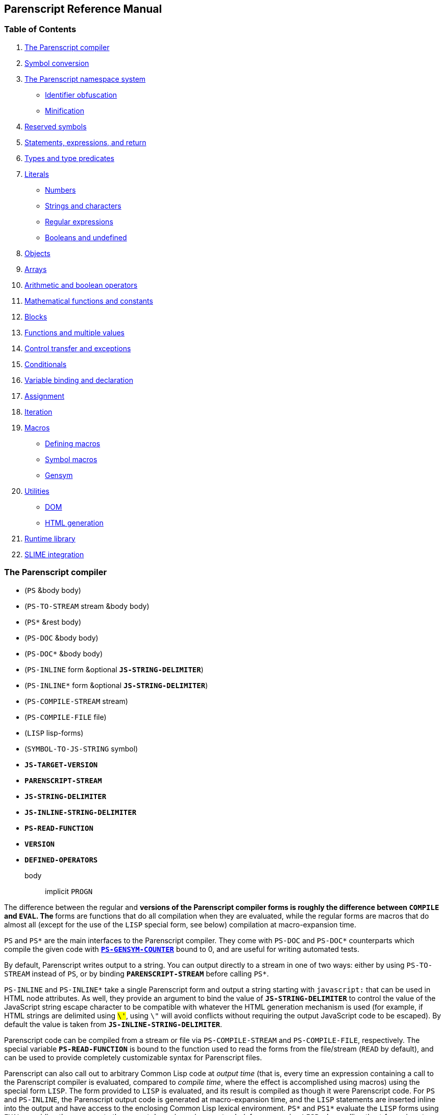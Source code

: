 [[parenscript-reference-manual]]
Parenscript Reference Manual
----------------------------

[[table-of-contents]]
Table of Contents
~~~~~~~~~~~~~~~~~

1.  link:#section-ps-compiler[The Parenscript compiler]
2.  link:#section-symbolconv[Symbol conversion]
3.  link:#section-namespace[The Parenscript namespace system]
* link:#section-obfuscation[Identifier obfuscation]
* link:#section-minification[Minification]
4.  link:#reserved-symbols[Reserved symbols]
5.  link:#section-statements-expressions[Statements, expressions, and
return]
6.  link:#section-types[Types and type predicates]
7.  link:#section-literals[Literals]
* link:#ssection-numbers[Numbers]
* link:#ssection-strings-chars[Strings and characters]
* link:#ssection-regex[Regular expressions]
* link:#ssection-booleans[Booleans and undefined]
8.  link:#section-objects[Objects]
9.  link:#section-arrays[Arrays]
10. link:#section-arithmetic[Arithmetic and boolean operators]
11. link:#section-math[Mathematical functions and constants]
12. link:#section-blocks[Blocks]
13. link:#section-functions[Functions and multiple values]
14. link:#section-control-transfer[Control transfer and exceptions]
15. link:#section-conditionals[Conditionals]
16. link:#section-variables[Variable binding and declaration]
17. link:#section-assignment[Assignment]
18. link:#section-iteration[Iteration]
19. link:#section-macros[Macros]
* link:#ssection-defining-macros[Defining macros]
* link:#ssection-symbol-macros[Symbol macros]
* link:#ssection-gensym[Gensym]
20. link:#section-utilities[Utilities]
* link:#ssection-dom[DOM]
* link:#ssection-html-gen[HTML generation]
21. link:#section-runtime-library[Runtime library]
22. link:#section-slime-integration[SLIME integration]

[[section-ps-compiler]]
The Parenscript compiler
~~~~~~~~~~~~~~~~~~~~~~~~

* (`PS` &body body)
* (`PS-TO-STREAM` stream &body body)
* (`PS*` &rest body)
* (`PS-DOC` &body body)
* (`PS-DOC*` &body body)
* (`PS-INLINE` form &optional `*JS-STRING-DELIMITER*`)
* (`PS-INLINE*` form &optional `*JS-STRING-DELIMITER*`)
* (`PS-COMPILE-STREAM` stream)
* (`PS-COMPILE-FILE` file)
* (`LISP` lisp-forms)
* (`SYMBOL-TO-JS-STRING` symbol)
* `*JS-TARGET-VERSION*`
* `*PARENSCRIPT-STREAM*`
* `*JS-STRING-DELIMITER*`
* `*JS-INLINE-STRING-DELIMITER*`
* `*PS-READ-FUNCTION*`
* `*VERSION*`
* `*DEFINED-OPERATORS*`

body::
  implicit `PROGN`

The difference between the regular and `*` versions of the Parenscript
compiler forms is roughly the difference between `COMPILE` and `EVAL`.
The `*` forms are functions that do all compilation when they are
evaluated, while the regular forms are macros that do almost all (except
for the use of the `LISP` special form, see below) compilation at
macro-expansion time.

`PS` and `PS*` are the main interfaces to the Parenscript compiler. They
come with `PS-DOC` and `PS-DOC*` counterparts which compile the given
code with link:#*ps-gensym-counter*[`*PS-GENSYM-COUNTER*`] bound to 0,
and are useful for writing automated tests.

By default, Parenscript writes output to a string. You can output
directly to a stream in one of two ways: either by using `PS-TO-STREAM`
instead of `PS`, or by binding `*PARENSCRIPT-STREAM*` before calling
`PS*`.

`PS-INLINE` and `PS-INLINE*` take a single Parenscript form and output a
string starting with `javascript:` that can be used in HTML node
attributes. As well, they provide an argument to bind the value of
`*JS-STRING-DELIMITER*` to control the value of the JavaScript string
escape character to be compatible with whatever the HTML generation
mechanism is used (for example, if HTML strings are delimited using
`#\'`, using `#\"` will avoid conflicts without requiring the output
JavaScript code to be escaped). By default the value is taken from
`*JS-INLINE-STRING-DELIMITER*`.

Parenscript code can be compiled from a stream or file via
`PS-COMPILE-STREAM` and `PS-COMPILE-FILE`, respectively. The special
variable `*PS-READ-FUNCTION*` is bound to the function used to read the
forms from the file/stream (`READ` by default), and can be used to
provide completely customizable syntax for Parenscript files.

Parenscript can also call out to arbitrary Common Lisp code at _output
time_ (that is, every time an expression containing a call to the
Parenscript compiler is evaluated, compared to __compile time__, where
the effect is accomplished using macros) using the special form `LISP`.
The form provided to `LISP` is evaluated, and its result is compiled as
though it were Parenscript code. For `PS` and `PS-INLINE`, the
Parenscript output code is generated at macro-expansion time, and the
`LISP` statements are inserted inline into the output and have access to
the enclosing Common Lisp lexical environment. `PS*` and `PS1*` evaluate
the `LISP` forms using `EVAL`, providing them access to the current
dynamic environment only (of course, using `LISP` when calling the `*`
forms is not strictly necessary, as the values can be inserted inline
into code).

`*JS-TARGET-VERSION*` (`1.3` by default) controls which version of
JavaScript that Parenscript targets. For newer versions of JS, some
Parenscript special forms may compile to more concise and/or efficient
expressions that are not present in earlier versions of JavaScript.

`SYMBOL-TO-JS-STRING` is the Parenscript function responsible for
translating Common Lisp symbols to JavaScript identifiers (see the
section on link:#section-symbolconv[symbol conversion] for the
translation rules). It is helpful for writing libraries or other pieces
of code that will interface with Parenscript-generated JavaScript.

Newer versions of Parenscript may implement Common Lisp special forms,
functions or macros that were left unimplemented by earlier versions.
This can cause problems if your code provides implementations for those
forms itself. To help deal with this, `*DEFINED-OPERATORS*` provides a
list of special forms, macros, and symbol macros defined by Parenscript
itself. `*VERSION*` is bound to the current release version number of
Parenscript.

[[section-symbolconv]]
Symbol conversion
~~~~~~~~~~~~~~~~~

Parenscript supports output for both case-sensitive and case-insensitive
symbols. By default the Lisp reader upcases all symbols. By setting
readtable-case to
http://www.lispworks.com/documentation/lw50/CLHS/Body/23_ab.htm[:invert]
(you can use the
http://common-lisp.net/project/named-readtables/[named-readtables]
library to make this more convenient) symbol case is preserved, and
Parenscript will output mixed-case symbols (like `encodeURIComponent`)
correctly.

Lisp symbols (other than keywords) that are all uppercase or contain
special characters are converted to JavaScript identifiers by following
a few simple rules. Special characters `!, ?, #, @, %, /, *` and `+` get
replaced by their written-out equivalents "bang", "what", "hash", "at",
"percent", "slash", "start" and "plus" respectively. The `$` character
is untouched.

`!?#@%`::
  `bangwhathashatpercent;`

The `-` is an indication that the following character should be
converted to uppercase.

`bla-foo-bar`::
  `blaFooBar;`

JavaScript identifiers that begin with an uppercase letter can be
obtained with a leading `-` or `*`.

`*array`::
  `Array;`

A symbol starting and ending with `+` or `*` is converted to all
uppercase, to signify that this is a constant or a global variable.

`*global-array*`::
  `GLOBALARRAY;`

Keywords are not translated to JavaScript identifiers, but are printed
in lower case without any character substitution as strings. This is
done because strings are the closest equivalent to Common Lisp keywords
(being self-evaluating objects in JavaScript), and to permit keywords to
be used for identifying various symbols (for example, as tokens in a
parser).

`:+`::
  `'+';`
`:foo-Bar`::
  `'foo-bar';`

[[section-namespace]]
The Parenscript namespace system
~~~~~~~~~~~~~~~~~~~~~~~~~~~~~~~~

* (`in-package` package-designator)
* (`use-package` package-designator)
* (setf (`PS-PACKAGE-PREFIX` package-designator) string)

Although JavaScript does not offer namespacing or a package system,
Parenscript does provide a namespace mechanism for generated JavaScript
by integrating with the Common Lisp package system. Since Parenscript
code is normally read in by the Lisp reader, all symbols (except for
uninterned ones, ie - those specified with the `#:` reader macro) have a
Lisp package. By default, no packages are prefixed. You can specify that
symbols in a particular package receive a prefix when translated to
JavaScript with the `PS-PACKAGE-PREFIX` place.

``

....
(defpackage "PS-REF.MY-LIBRARY"
  (:use "PARENSCRIPT"))
(setf (ps-package-prefix "PS-REF.MY-LIBRARY") "my_library_")
....

``

....
(defun ps-ref.my-library::library-function (x y)
  (return (+ x y)))
....

``

....
function my_library_libraryFunction(x, y) {
    return x + y;
};
....

Parenscript provides `IN-PACKAGE` and `USE-PACKAGE` special forms,
primarily useful with link:#ps-compile-file[`PS-COMPILE-FILE`] and
link:#ps-compile-stream[`PS-COMPILE-STREAM`].

[[section-obfuscation]]
Identifier obfuscation
^^^^^^^^^^^^^^^^^^^^^^

* (`OBFUSCATE-PACKAGE` package-designator &optional symbol-map)
* (`UNOBFUSCATE-PACKAGE` package-designator)

Similar to the namespace mechanism, Parenscript provides a facility to
generate obfuscated identifiers in specified CL packages. The function
`OBFUSCATE-PACKAGE` may optionally be passed a closure that maps symbols
to their obfuscated counterparts. By default, the mapping is done using
`PS-GENSYM`.

``

....
(defpackage "PS-REF.OBFUSCATE-ME")
(obfuscate-package "PS-REF.OBFUSCATE-ME"
  (let ((code-pt-counter #x8CF6)
        (symbol-map (make-hash-table)))
    (lambda (symbol)
      (or (gethash symbol symbol-map)
          (setf (gethash symbol symbol-map)
                (make-symbol (string (code-char (incf code-pt-counter)))))))))
....

``

....
(defun ps-ref.obfuscate-me::a-function (a b ps-ref.obfuscate-me::foo)
  (+ a (ps-ref.my-library::library-function b ps-ref.obfuscate-me::foo)))
....

``

....
function 賷(a, b, 賸) {
    return a + libraryFunction(b, 賸);
};
....

The obfuscation and namespace facilities can be used on packages at the
same time.

Since Parenscript doesn't know anything about the DOM or other
JavaScript libraries, library function and property names might be
inadvertently obfuscated. To help prevent that, Parenscript comes with
the `ps-dom1-symbols`, `ps-dom2-symbols`, `ps-window-wd-symbols`,
`ps-dom-nonstandard-symbols` and `ps-dhtml-symbols` symbol packages that
define various DOM property and function identifiers as exported symbols
(in both case-sensitive and insensitive variants), which you can import
into your packages to help prevent symbols like `pageXOffset` from being
obfuscated. The `ps-dhtml-symbols` package contains the broadest range
of symbols and is most generally useful.

If you use obfuscation and external JavaScript libraries, you can use
the same technique to define your own packages with symbols that will
not be obfuscated.

[[section-minification]]
Minification
^^^^^^^^^^^^

* `*PS-PRINT-PRETTY*`
* `*INDENT-NUM-SPACES*`

`*PS-PRINT-PRETTY*` and `*INDENT-NUM-SPACES*` control whether the
resulting JavaScript code is pretty-printed, and if so, how many spaces
go into each indent level, respectively. By default the code is
pretty-printed with 4 spaces per indent level.

Setting `*PS-PRINT-PRETTY*` to nil and turning on
link:#section-obfuscation[obfuscation] will minify the generated
JavaScript code.

[[reserved-symbols]]
Reserved symbols
~~~~~~~~~~~~~~~~

The following symbols are reserved in Parenscript, and should not be
used as variable names.

`       ! ~ ++ -- * / % + - << >> >>> < >       <= >= == != === !== & ^ | && || *= /= %= += -= <<=       >>= >>>= &= ^= |= 1- 1+ @ ABSTRACT AND AREF ARRAY       BOOLEAN BREAK BYTE CASE CATCH CHAR CLASS COMMA CONST CONTINUE       CREATE DEBUGGER DECF DEFAULT DEFUN DEFVAR DELETE DO DO* DOEACH       DOLIST DOTIMES DOUBLE ELSE ENUM EQL EXPORT EXTENDS F FALSE FINAL       FINALLY FLOAT FLOOR FOR FOR-IN FUNCTION GOTO IF IMPLEMENTS       IMPORT IN INCF INSTANCEOF INT INTERFACE JS LABELED-FOR LAMBDA       LET LET* LISP LIST LONG MAKE-ARRAY NATIVE NEW NIL NOT OR PACKAGE       PRIVATE PROGN PROTECTED PUBLIC RANDOM REGEX RETURN SETF SHORT       GETPROP STATIC SUPER SWITCH SYMBOL-MACROLET SYNCHRONIZED T THIS       THROW THROWS TRANSIENT TRY TYPEOF UNDEFINED UNLESS VAR VOID       VOLATILE WHEN WHILE WITH WITH-SLOTS     `

[[section-statements-expressions]]
Statements, expressions, and return
~~~~~~~~~~~~~~~~~~~~~~~~~~~~~~~~~~~

In contrast to Lisp, where everything is an expression, JavaScript makes
an arbitrary distinction between expressions, which yield a value and
can be nested in other expressions, and statements, which have no value
and cannot occur in expressions.

Some Parenscript special forms compile to expressions, while others can
only compile to statements. Certain Parenscript forms, like `IF` and
`PROGN`, generate different JavaScript depending on if they are used in
an expression context or a statement context. In such cases, Parenscript
tries to generate statement code if possible to increase readability,
only falling back to the expression code if it is necessary.

`(+ i (if x (foo) (bar)))`::
  `i + (x ? foo() : bar());`
`(if x (foo) (bar))`::
  ``
  +
....
if (x) {
    foo();
} else {
    bar();
};
....

One important feature found in Lisp but absent in JavaScript is implicit
return in functions. Parenscript supports implicit return by having a
`RETURN` special form that works around the statement-expression
dichotomy:

`           `

....
(defun foo (x)
  (1+ x))
....

`           `

....
function foo(x) {
    return x + 1;
};
....

`           `

....
(lambda (x)
  (case x
    (1 (loop repeat 3 do (alert "foo")))
    (:bar (alert "bar"))
    (otherwise 4)))
....

`           `

....
function (x) {
    switch (x) {
    case 1:
        for (var _js1 = 0; _js1 < 3; _js1 += 1) {
            alert('foo');
        };
        return null;
    case 'bar':
        return alert('bar');
    default:
        return 4;
    };
};
....

Note that Parenscript does not enforce the statement-expression
dichotomy, so it is possible to generate syntactically incorrect
JavaScript by nesting special forms that only compile to statements in a
context that calls for an expression:

`(+ 1 (dotimes (x 3) (+ x x)))`::
  `           `
  +
....
1 + for (var x = 0; x < 3; x += 1) {
    x + x;
};
....

[[section-types]]
Types and type predicates
~~~~~~~~~~~~~~~~~~~~~~~~~

* (`TYPEOF` object)
* (`INSTANCEOF` object type)
* (`NULL` object)
* (`UNDEFINED` object)
* (`DEFINED` object)
* (`STRINGP` object)
* (`NUMBERP` object)
* (`FUNCTIONP` object)
* (`OBJECTP` object)

object::
  an expression yielding an object
type::
  a type designator

Parenscript is based around the JavaScript type system, and does not
introduce any new types or objects, nor does it attempt to provide a
Common Lisp-like interface to the type system.

[[section-literals]]
Literals
~~~~~~~~

[[ssection-numbers]]
Numbers
^^^^^^^

Parenscript prints all integer literals as integers, and floats and
rationals as floats, in base 10.

`1`::
  `1;`
`123.123`::
  `123.123;`
`3/4`::
  `0.75;`
`#x10`::
  `16;`

[[ssection-strings-chars]]
Strings and characters
^^^^^^^^^^^^^^^^^^^^^^

Lisp strings are converted to JavaScript strings.

`"foobar"`::
  `'foobar';`

Parenscript makes no effort to interpolate C-style escape strings.
Rather, non-printable characters in Lisp strings are output using escape
sequences:

`#\Tab`::
  `'\t';`
`"\\n"`::
  `'\\n';`

[[ssection-regex]]
Regular expressions
^^^^^^^^^^^^^^^^^^^

* (`REGEX` regex)

regex::
  a string

Regular expressions can be created by using the `REGEX` form. If the
argument does not start with `/`, it is surrounded by `/`, otherwise it
is left as it is.

`(regex "foobar")`::
  `/foobar/;`
`(regex "/foobar/i")`::
  `/foobar/i;`

http://weitz.de/cl-interpol/[CL-INTERPOL] is convenient for writing
regular expressions:

`(regex #?r"/([^\s]+)foobar/i")`::
  `/([^\s]+)foobar/i;`

[[ssection-booleans]]
Booleans and undefined
^^^^^^^^^^^^^^^^^^^^^^

* `T`
* `F`
* `FALSE`
* `NIL`
* `UNDEFINED`

`T` and `FALSE` (or `F`) are converted to their JavaScript boolean
equivalents `true` and `false`.

`NIL` is converted to the JavaScript keyword `null`.

`UNDEFINED` is converted to the JavaScript global variable
https://developer.mozilla.org/en/Core_JavaScript_1.5_Reference/Global_Properties/undefined[`undefined`].

[[section-objects]]
Objects
~~~~~~~

* (`NEW` constructor)
* (`CREATE` \{name value}*)
* (`GETPROP` object \{slot-specifier}*)
* (`@` \{slot-specifier}*)
* (`CHAIN` \{slot-specifier | function-call}*)
* (`WITH-SLOTS` (\{slot-name}*) object body)
* (`DELETE` object)

constructor::
  a function call to an object constructor
name::
  symbol, string or keyword
value::
  an expression
object::
  an expression yielding an object
slot-specifier::
  a quoted symbol, a string, a number, or an expression yielding a
  string or number
body::
  implicit `PROGN`

The `NEW` operator maps to JavaScript like:

`(new (Person age shoe-size))`::
  `new Person(age, shoeSize);`

Object literals are created with `CREATE`. `CREATE` takes a property
list of property names and values.

`(create foo "bar" :blorg 1)`

`{ foo : 'bar', 'blorg' : 1 };`

``

....
(create foo "hihi"
        blorg (array 1 2 3)
        another-object (create :schtrunz 1))
....

``

....
{ foo : 'hihi',
     blorg : [ 1, 2, 3 ],
     anotherObject : { 'schtrunz' : 1 } };
....

Object properties can be accessed using `GETPROP`, which takes an object
and a list of properties.

`(getprop obj 'foo)`::
  `obj.foo;`
`(getprop obj foo)`::
  `obj[foo];`
`(getprop element i 'child-node 0 'node-value)`::
  `element[i].childNode[0].nodeValue;`

The convenience macro `@` quotes all its given symbol slot-specifiers to
save typing:

`(@ an-object foo bar)`::
  `anObject.foo.bar;`
`(@ foo bar child-node 0 node-value)`::
  `foo.bar.childNode[0].nodeValue;`

`CHAIN` can be used to conveniently chain together accessors and
function calls:

`(chain foo (bar x y) 0 baz)`::
  `foo.bar(x, y)[0].baz;`

`WITH-SLOTS` can be used to bind the given slot-names to a symbol macro
that will expand into a `GETPROP` form at expansion time:

``

....
(with-slots (a b c) this
  (+ a b c))
....

`this.a + this.b + this.c;`

[[section-arrays]]
Arrays
~~~~~~

* (`ARRAY` \{values}*)
* (`LIST` \{values}*)
* (`[]` \{values}*)
* (`MAKE-ARRAY` \{values}*)
* (`LENGTH` array)
* (`AREF` array index)
* (`ELT` array index)
* (`DESTRUCTURING-BIND` bindings array body)
* (`CONCATENATE 'STRING` \{values}*)
* (`APPEND` \{values}*)

values::
  an expression
array::
  an expression
index::
  an expression

Array literals can be created using the `ARRAY` or `LIST` forms.

`(array)`

`[];`

`(array 1 2 3)`

`[1, 2, 3];`

`(list (foo) (bar) 3)`

`[foo(), bar(), 3];`

`           `

....
(array (array 2 3)
  (array "foo" "bar"))
....

`[[ 2, 3 ], ['foo', 'bar']];`

The `[]` macro treats list arguments as quoted, making it easy to write
nested array literals:

`([] 1 2 (3 4) 5 6)`::
  `[1, 2, [3, 4], 5, 6];`

Arrays can also be created with a call to the `Array` function using
`MAKE-ARRAY`.

`(make-array)`

`new Array();`

`(make-array 1 2 3)`

`new Array(1, 2, 3);`

``

....
(make-array
 (make-array 2 3)
 (make-array "foobar" "bratzel bub"))
....

`new Array(new Array(2, 3), new Array('foobar', 'bratzel bub'));`

Array elements can be accessed using `AREF` or `ELT`.

[[section-arithmetic]]
Arithmetic and boolean operators
~~~~~~~~~~~~~~~~~~~~~~~~~~~~~~~~

* (<operator> \{argument}*)
* (<single-operator> argument)

<operator>::
  one of
  `*, /, %, +, -, <<, >>, >>>, < >, EQL,               ==, !=, =, ===, !==, &, ^, |, &&, AND, ||, OR`
<single-operator>::
  one of `INCF, DECF, ++, --, NOT, !`
argument::
  an expression

Operator forms are similar to function call forms, but have an operator
as function name.

Please note that `=` is converted to `==` in JavaScript. The `=`
Parenscript operator is not the assignment operator.

`(* 1 2)`::
  `1 * 2;`
`(= 1 2)`::
  `1 === 2;`

[[section-math]]
Mathematical functions and constants
~~~~~~~~~~~~~~~~~~~~~~~~~~~~~~~~~~~~

* (`MAX` \{number}*)
* (`MIN` \{number}*)
* (`FLOOR` number &optional divisor)
* (`CEILING` number &optional divisor)
* (`ROUND` number &optional divisor)
* (`SIN` number)
* (`COS` number)
* (`TAN` number)
* (`ASIN` number)
* (`ACOS` number)
* (`ATAN` number1 &optional number2)
* (`SINH` number)
* (`COSH` number)
* (`TANH` number)
* (`ASINH` number)
* (`ACOSH` number)
* (`ATANH` number)
* (`1+` number)
* (`1-` number)
* (`ABS` number)
* (`EVENP` number)
* (`ODDP` number)
* (`EXP` number)
* (`EXPT` base power)
* (`LOG` number &optional base)
* (`SQRT` number)
* (`RANDOM` &optional limit)
* `PI`

The mathematical functions listed above work mostly like their Common
Lisp counterparts when called directly, with the exception that complex
numbers are not supported. However, most of them are implemented as
macros, and as such cannot be treated as first-class functions.

[[section-blocks]]
Blocks
~~~~~~

* (`PROGN` \{statement}*) in statement context
* (`PROGN` \{expression}*) in expression context
* (`PROG1` \{expression | statement}*)
* (`PROG2` \{expression | statement}*)
* (`EVAL-WHEN` \{expression | statement}*)

statement::
  a form that compiles to a statement
expression::
  a form that compiles to an expression

The translation of `PROGN` depends on whether it is found in a statement
or expression context:

`(progn (blorg i) (blafoo i))`::
  ``
  +
....
blorg(i);
blafoo(i);
....
`(+ i (progn (blorg i) (blafoo i)))`::
  `i + (blorg(i), blafoo(i));`

The Parenscript `EVAL-WHEN` special operator has a slightly different
meaning from the Common Lisp one. The code in the `EVAL-WHEN` special
form is assumed to be Common Lisp code in :compile-toplevel and
:load-toplevel sitations, and is executed by the Parenscript compiler,
and is assumed to be Parenscript code in the :execute situation, when it
is run as JavaScript.

[[section-functions]]
Functions and multiple values
~~~~~~~~~~~~~~~~~~~~~~~~~~~~~

* (`DEFUN` name lambda-list body)
* (`LAMBDA` lambda-list body)
* (`FLET` (\{(name lambda-list body)}*) body)
* (`LABELS` (\{(name lambda-list body)}*) body)
* (`VALUES` \{expression}*)
* (`MULTIPLE-VALUE-BIND` (var*) expression body)
* (`APPLY` function expression*)
* (`FUNCALL` function expression*)
* `THIS`

expression::
  a form that compiles to an expression
name::
  a symbol
lambda-list::
  a lambda list
body::
  implicit `PROGN`
var::
  a symbol naming a variable
function::
  an expression that yields a function

New function definitions can be introduced using all the regular Lisp
forms - `DEFUN`, `LAMBDA`, `FLET`, and `LABELS`. Function lambda lists
support `&optional`, `&rest` and `&key` arguments.

The Parenscript multiple value facility passes the first return value
using the regular JavaScript convention, therefore functions returning
multiple values can be called by regular JavaScript code and
`MULTIPLE-VALUE-BIND` works with regular JavaScript functions.

`APPLY` is a macro that expands into a call to the JavaScript `apply`
method.

[[section-control-transfer]]
Control transfer and exceptions
~~~~~~~~~~~~~~~~~~~~~~~~~~~~~~~

* (`RETURN` \{value}?)
* (`THROW` \{exp}?)
* (`TRY` form \{(`:CATCH` (var) body)}? \{(`:FINALLY` body)}?)
* (`UNWIND-PROTECT` protected-form cleanup-form)
* (`IGNORE-ERRORS` body)

value::
  a statement or expression
exp::
  an expression
var::
  variable to which the value of the caught `THROW` is bound
body::
  implicit `PROGN`

Parenscript `RETURN` and `THROW` forms do not work like the Common Lisp
forms with the same names.

`RETURN` can only be used to return a value from a function -
Parenscript has no analogue of Common Lisp's blocks. `RETURN` works when
given either expressions or statements (in which case it performs
semantic analysis to determine what should be returned).

``

....
(lambda (x)
  (return (case x
            (1 :a)
            (2 :b))))
....

``

....
function (x) {
    switch (x) {
    case 1:
        return 'a';
    case 2:
        return 'b';
    };
};
....

Likewise, `THROW` translates directly into the JavaScript `throw`, to be
used with `TRY`, which is translated to the JavaScript `try`.

``

....
(try (throw "i")
 (:catch (error)
   (alert (+ "an error happened: " error)))
 (:finally
   (alert "Leaving the try form")))
....

``

....
try {
       throw 'i';
   } catch (error) {
       alert('an error happened: ' + error);
   } finally {
       alert('Leaving the try form');
   };
....

[[section-conditionals]]
Conditionals
~~~~~~~~~~~~

* (`IF` condition then \{else})
* (`WHEN` condition then)
* (`UNLESS` condition then)
* (`COND` \{clauses}*)
* (`CASE` case-value clause*)
* (`SWITCH` case-value clause*)
* `BREAK`

condition::
  an expression
then::
  a statement in statement context, or an expression in expression
  context
else::
  a statement in statement context, or an expression in expression
  context
clause::
  (<value> body) | (default body)

`IF, WHEN, UNLESS` and `COND` work like their Lisp counterparts, and are
compiled either into statements or expressions, depending on the
context:

`(cond ((= x 1) (+ x (if (foo y) 2 3))))` ::
  ``
  +
....
if (x == 1) {
    x + (foo(y) ? 2 : 3);
};
....

`CASE` works similar to its Common Lisp equivalent, but keys are limited
to keywords, numbers, and strings, and the symbols `t` and `otherwise`.
Any other symbols used as keys are assumed to be symbol-macros that
macroexpand to numbers or strings (this behavior differs from Common
Lisp, which does not macroexpand keys). If the symbol does not
macroexpand to a number or string, an error is signalled. An additional
form, `SWITCH`, takes the same syntax as `CASE`, but the individual
branches must be terminated with the symbol link:#break[`BREAK`]. This
allows C-style case "fall-throughs" in `switch` statements:

``

....
(switch (aref blorg i)
  (1 (alert "If I get here"))
  (2 (alert "I also get here")
     break)
  (default (alert "I always get here")))
....

``

....
switch (blorg[i]) {
case 1:
    alert('If I get here');
case 2:
    alert('I also get here');
    break;
default:
    alert('I always get here');
};
....

Note that the default case in a `SWITCH` statement must be named
`DEFAULT`.

[[section-variables]]
Variable binding and declaration
~~~~~~~~~~~~~~~~~~~~~~~~~~~~~~~~

* (`LET` (\{var | (var value)}*) body)
* (`LET*` (\{var | (var value)}*) body)
* (`DEFVAR` var \{value}?)
* (`VAR` var \{value}?)

var::
  a symbol
value::
  an expression
body::
  implicit `PROGN`
object::
  an expression evaluating to an object

Parenscript provides the `LET` and `LET*` special forms for creating new
variable bindings. Both special forms implement lexical scope by
renaming the provided variables via link:#ps-gensym[`GENSYM`], and
implement dynamic binding using link:#try[`TRY-FINALLY`].

Special variables can be declared using `DEFVAR`. Note that the result
is undefined if `DEFVAR` does not occur as a top-level form.

One Parenscript feature that is not part of Common Lisp is the
lexically-scoped global variable, which is declared using the `VAR`
special form. The result is undefined if `VAR` does not occur as a
top-level form.

An example of variable declaration and binding:

``

....
(defvar *a* 4)
(var *b* 3)
(lambda ()
  (let ((x 1)
        (*a* 2)
        (*b* 6))
    (let* ((y (+ x 1))
           (x (+ x y)))
      (+ *a* *b* x y))))
....

``

....
var A = 4;
var B = 3;
function () {
    var x = 1;
    var B = 6;
    var A_TMPSTACK1;
    try {
        A_TMPSTACK1 = A;
        A = 2;
        var y = x + 1;
        var x2 = x + y;
        return A + B + x2 + y;
    } finally {
        A = A_TMPSTACK1;
    };
};
....

[[section-assignment]]
Assignment
~~~~~~~~~~

Parenscript assignment is done via the standard `SETF`, `SETQ`, `PSETF`,
and `PSETQ` Lisp special forms. Parenscript supports the Common Lisp
protocol of `SETF`able places.

New places can be defined in one of two ways: using `DEFSETF` or using
`DEFUN` with a setf function name; both are analogous to their Common
Lisp counterparts. `DEFSETF` supports both long and short forms, while
`DEFUN` of a setf place generates a JavaScript function name with the
`__setf_` prefix:

``

....
(defun (setf color) (new-color el)
  (setf (@ el style color) new-color))
....

``

....
function __setf_color(newColor, el) {
    return el.style.color = newColor;
};
....

`(setf (color some-div) (+ 23 "em"))`

``

....
var _js2 = someDiv;
var _js1 = 23 + 'em';
__setf_color(_js1, _js2);
....

The following example illustrates how setf places can be used to provide
a uniform protocol for positioning elements in HTML pages:

``

....
(defsetf left (el) (offset)
  `(setf (@ ,el style left) ,offset))

(defmacro left (el)
  `(@ ,el offset-left))

(setf (left some-div) (+ 123 "px"))
(left some-div)
....

``

....
var _js2 = someDiv;
var _js1 = 123 + 'px';
_js2.style.left = _js1;
someDiv.offsetLeft;
....

[[section-iteration]]
Iteration
~~~~~~~~~

* (`DO` (\{var | (var \{init}? \{step}?)}*) (end-test \{result}?) body)
* (`DO*` (\{var | (var \{init}? \{step}?)}*) (end-test \{result}?) body)
* (`DOTIMES` (var numeric-form \{result}?) body)
* (`DOLIST` (var list-form \{result}?) body)
* (`FOR-IN` (var object) body)
* (`WHILE` end-test body)
* (`LOOP` \{loop clauses}*)

var::
  a symbol
numeric-form::
  a number yielding expression
list-form::
  an array yielding expression
object-form::
  an object yielding expression
init::
  an expression
step::
  an expression
end-test::
  an expression
result::
  an expression
body::
  implicit `PROGN`

Parenscript comes with a wide array of Common Lisp iteration constructs
that compile to efficient JavaScript code, including a partial
implementation of `LOOP`.

[[section-macros]]
Macros
~~~~~~

[[ssection-defining-macros]]
Defining macros
^^^^^^^^^^^^^^^

* (`DEFMACRO` name lambda-list macro-body)
* (`DEFPSMACRO` name lambda-list macro-body)
* (`DEFMACRO+PS` name lambda-list macro-body)
* (`IMPORT-MACROS-FROM-LISP` symbol*)
* (`MACROLET` (\{name lambda-list macro-body}*) body)

name::
  a symbol
lambda-list::
  a lambda list
macro-body::
  Lisp code evaluating to Parenscript code
body::
  implicit `PROGN`
symbol::
  symbol with a Lisp macro function definition

Parenscript macros are like Lisp macros in that they have access to the
full Lisp language, but different in that they must produce Parenscript
code. Since Parenscript provides a large subset of Common Lisp, many
Lisp macros already produce valid Parenscript code, and vice-versa.
Parenscript provides several different ways to define new macros, and to
use already existing Common Lisp macros.

`DEFMACRO` and `MACROLET` can be used to define new macros in
Parenscript code. Note that macros defined this way are defined in a
null lexical environment (ex -
`(let ((x 1)) (defmacro baz (y) \`(+ ,y ,x)))` will not work), since the
surrounding Parenscript code is just translated to JavaScript and not
actually evaluated.

`DEFPSMACRO` is a Lisp form (not a Parenscript one!) that can be used by
Lisp code to define Parenscript macros without calling the Parenscript
compiler.

The representation of Parenscript macro functions is the same as that of
Common Lisp, and in fact Parenscript can use already defined macros this
way.

`DEFMACRO+PS` defines two macros with the same name and expansion, one
in Parenscript and one in Lisp. `DEFMACRO+PS` is used when the full
macroexpansion of the Lisp macro yields code that cannot be used by
Parenscript.

Parenscript also supports the use of macros defined in the underlying
Lisp environment. Existing Lisp macros can be imported into the
Parenscript macro environment by `IMPORT-MACROS-FROM-LISP`. This
functionality enables code sharing between Parenscript and Lisp, and is
useful in debugging since the full power of Lisp macroexpanders, editors
and other supporting facilities can be used. However, it is important to
note that the macroexpansion of Lisp macros and Parenscript macros takes
place in their own respective environments, and many Lisp macros
(especially those provided by the Lisp implementation) expand into code
that is not usable by Parenscript. To make it easy for users to take
advantage of these features, two additional macro definition facilities
are provided by Parenscript:

[[ssection-symbol-macros]]
Symbol macros
^^^^^^^^^^^^^

(`DEFINE-PS-SYMBOL-MACRO` symbol expansion) (`SYMBOL-MACROLET` (\{name
macro-body}*) body)

Symbol macros can be introduced using `SYMBOL-MACROLET` or defined in
Lisp with `DEFINE-PS-SYMBOL-MACRO`. For example, the Parenscript
`WITH-SLOTS` is implemented using symbol macros:

....
(defpsmacro with-slots (slots object &rest body)
  `(symbol-macrolet ,(mapcar #'(lambda (slot)
                                 `(,slot '(getprop ,object ',slot)))
                             slots)
    ,@body))
....

[[ssection-gensym]]
Gensym
^^^^^^

* (`PS-GENSYM` \{string})
* (`WITH-PS-GENSYMS` symbols &body body)
* (`PS-ONCE-ONLY` (&rest vars) &body body)
* `*PS-GENSYM-COUNTER*`

JavaScript identifier equality is based on string representations, as
opposed to Common Lisp, where two uninterned symbols with the same name
are different objects. Therefore Parenscript `GENSYM` depends on
`*PS-GENSYM-COUNTER*` values only for generating unique identifiers.
`*PS-GENSYM-COUNTER*` does not persist and is not guaranteed to be
thread-safe, so care should be taken to avoid writing code where
gensymed identifiers may clash (for example, this could happen if you
concatenate JS code from PS compilers running in two different Lisp
images, where the values of `*PS-GENSYM-COUNTER*` overlap).

[[section-utilities]]
Utilities
~~~~~~~~~

[[ssection-dom]]
DOM
^^^

* (`INNER-HTML` el)
* (`URI-ENCODE` el)
* (`ATTRIBUTE` el)
* (`OFFSET` compass el)
* (`SCROLL` compass el)
* (`INNER` wh el)
* (`CLIENT` wh el)

el::
  an expression that yields a DOM element
compass::
  one of `:TOP, :LEFT, :HEIGHT, :WIDTH, :BOTTOM, :RIGHT`
wh::
  one of `:WIDTH, :HEIGHT`

[[ssection-html-gen]]
HTML generation
^^^^^^^^^^^^^^^

* (`PS-HTML` html-expression)
* (`WHO-PS-HTML` html-expression)
* `*PS-HTML-EMPTY-TAG-AWARE-P*`
* `*PS-HTML-MODE*`

Parenscript comes with two HTML markup generation facilities that
produce Parenscript code - `PS-HTML` and `WHO-PS-HTML`. The former
accepts http://opensource.franz.com/aserve/htmlgen.html[LHTML] style
markup, while the latter accepts http://weitz.de/cl-who/[CL-WHO] style
markup.

`*PS-HTML-EMPTY-TAG-AWARE-P*` and `*PS-HTML-MODE*` control how tags are
closed when an HTML element has no content. When
`*PS-HTML-EMPTY-TAG-AWARE-P*` is nil, all tags are fully closed (ex -
`:BR` is translated as `<BR></BR>`). When `*PS-HTML-EMPTY-TAG-AWARE-P*`
has a non-nil value and `*PS-HTML-MODE*` is `:SGML`, tags such as `BR`
are output without being closed; when `*PS-HTML-MODE*` is `:XML`, the
XML-style closing tags are used (ex - `:BR` is translated as `<BR />`).

`(ps-html ((:a :href "foobar") "blorg"))`::
  `'<A HREF=\"foobar\">blorg</A>';`
`(who-ps-html (:a :href (generate-a-link) "blorg"))`::
  `'<A HREF=\"' + generateALink() + '\">blorg</A>';`

The Parenscript compiler can be recursively called in an HTML
expression:

``

....
((@ document write)
  (ps-html ((:a :href "#"
                :onclick (ps-inline (transport))) "link")))
....

`document.write('<A HREF=\"#\" ONCLICK=\"' + ('javascript:' + 'transport()') + '\">link</A>');`

Forms may be used in attribute lists to conditionally generate the next
attribute. In this example the textarea is sometimes disabled.

``

....
(let ((disabled nil)
      (authorized t))
   (setf (@ element inner-h-t-m-l)
         (ps-html ((:textarea (or disabled (not authorized)) :disabled "disabled")
                "Edit me"))))
....

``

....
var disabled = null;
   var authorized = true;
   element.innerHTML =
   '<TEXTAREA'
   + (disabled || !authorized ? ' DISABLED=\"' + 'disabled' + '\"' : '')
   + '>Edit me</TEXTAREA>';
....

[[section-runtime-library]]
Runtime library
~~~~~~~~~~~~~~~

* (`MEMBER` object array)
* (`MAP` function array)
* (`MAPCAR` function \{array}*)
* (`REDUCE` function array object)
* (`MAP-INTO` function array)
* (`SET-DIFFERENCE` array1 array2)
* `*PS-LISP-LIBRARY*`

All the Parenscript constructs presented so far have been free of any
runtime dependencies. Parenscript also comes with a library of useful
predefined functions that can be added to your project. These functions
are kept as Parenscript code in the `*PS-LISP-LIBRARY*` special
variable.

`MAP` differs from its Common Lisp counterpart by virtue of being a
`MAPCAR` that only accepts a single sequence to map over. `MAP-UNTIL` is
like `MAP` but replaces the contents of the given array in-place.

[[section-slime-integration]]
SLIME integration
~~~~~~~~~~~~~~~~~

The `extras` folder in the Parenscript distribution contains
`js-expander.el`, which when loaded in Emacs with SLIME adds the ability
to quickly see the translation of any Lisp form in JavaScript, and works
much like the Slime '`C-c         M-m`' macroexpansion feature.

'`C-c j`' (link:#ps[`PS`]) or '`C-c d`' (link:#ps-doc[`PS-DOC`]) at a
ParenScript expression in a `slime-mode` buffer will bring up a buffer
with the resulting Javascript code. Note that the extension does not
work in `slime-repl-mode`, which is intentional.

`extras/swank-parenscript.lisp` shows how to add support to SLIME for
printing hints about Parenscript-defined macro and function argument
lists to the Emacs minibuffer, like SLIME already does for Common Lisp
functions and macros.

_Last modified: 2012-09-22_

